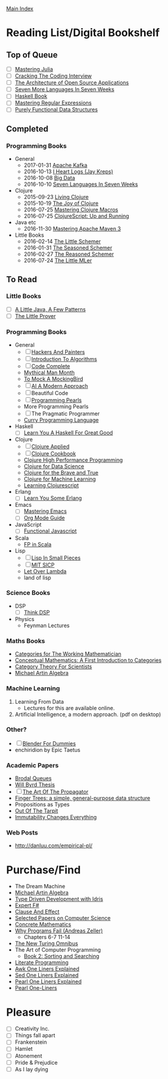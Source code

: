 [[../index.org][Main Index]]

* Reading List/Digital Bookshelf
** Top of Queue
+ [ ] [[./mastering_julia.org][Mastering Julia]]
+ [ ] [[./cracking_the_coding_interview.org][Cracking The Coding Interview]]
+ [ ] [[http://aosabook.org/en/index.html][The Architecture of Open Source Applications]]
+ [ ] [[./seven_more_languages_in_seven_weeks.org][Seven More Languages In Seven Weeks]]
+ [ ] [[./haskell_programming_from_first_principles.org][Haskell Book]]
+ [ ] [[./mastering_regular_expressions.org][Mastering Regular Expressions]]
+ [ ] [[./purely_functional_data_structures.org][Purely Functional Data Structures]]
** Completed
*** Programming Books
+ General
  + 2017-01-31 [[./apache_kafka.org][Apache Kafka]]
  + 2016-10-13 [[./i_heart_logs.org][I Heart Logs (Jay Kreps)]]
  + 2016-10-08 [[./big_data.org][Big Data]]
  + 2016-10-10 [[./seven_languages_in_seven_weeks.org][Seven Languages In Seven Weeks]]
+ Clojure
  + 2015-09-23 [[./living_clojure.org][Living Clojure]]
  + 2015-10-19 [[./the_joy_of_clojure.org][The Joy of Clojure]]
  + 2016-07-25 [[./mastering_clojure_macros.org][Mastering Clojure Macros]]
  + 2016-07-25 [[./clojurescript_up_and_running.org][ClojureScript: Up and Running]]
+ Java etc
  + 2016-11-30 [[./mastering_apache_maven_3.org][Mastering Apache Maven 3]]
+ Little Books
  + 2016-02-14 [[./the_little_schemer.org][The Little Schemer]]
  + 2016-01-31 [[./the_seasoned_schemer.org][The Seasoned Schemer]]
  + 2016-02-27 [[./the_reasoned_schemer.org][The Reasoned Schemer]]
  + 2016-07-24 [[./the_little_mler.org][The Little MLer]]
** To Read
*** Little Books
+ [ ] [[http://www.amazon.com/Little-Java-Few-Patterns/dp/0262561158/ref=sr_1_1?s=books&ie=UTF8&qid=1454204257&sr=1-1&keywords=a+little+java%2C+a+few+patterns][A Little Java, A Few Patterns]]
+ [ ] [[./the_little_prover.org][The Little Prover]]
*** Programming Books
+ General
  + [ ] [[http://search.safaribooksonline.com/book/programming/0596006624][Hackers And Painters]]
  + [ ] [[./introduction_to_algorithms.org][Introduction To Algorithms]]
  + [ ] [[./code_complete.org][Code Complete]]
  + [[./mythical_man_month.org][Mythical Man Month]]
  + [[./to_mock_a_mockingbird.org][To Mock A MockingBird]]
  + [ ] [[./ai_a_modern_approach.org][AI A Modern Approach]]
  + [ ] Beautiful Code
  + [ ] [[./programming_pearls.org][Programming Pearls]]
  + More Programming Pearls
  + [ ] The Pragmatic Programmer
  + [[http://www-ps.informatik.uni-kiel.de/currywiki/_media/documentation/tutorial.pdf][Curry Programming Language]]
+ Haskell
  + [ ] [[./learn_you_a_haskell.org][Learn You A Haskell For Great Good]]
+ Clojure
  + [ ] [[./clojure_applied.org][Clojure Applied]]
  + [ ] [[./clojure_cookbook.org][Clojure Cookbook]]
  + [[http://search.safaribooksonline.com/9781785283642/index_html][Clojure High Performance Programming]]
  + [[http://search.safaribooksonline.com/book/programming/clojure/9781784397180/clojure-for-data-science/index_html?query=((clojure))#snippet][Clojure for Data Science]]
  + [[http://search.safaribooksonline.com/book/programming/clojure/9781457190018][Clojure for the Brave and True]]
  + [[http://search.safaribooksonline.com/book/programming/clojure/9781783284351][Clojure for Machine Learning]]
  + [[http://search.safaribooksonline.com/book/web-design-and-development/9781785887635][Learning Clojurescript]]
+ Erlang
  + [ ] [[./learn_you_some_erlang.org][Learn You Some Erlang]]
+ Emacs
  + [ ] [[./mastering_emacs.org][Mastering Emacs]]
  + [ ] [[./org_mode_guide.org][Org Mode Guide]]
+ JavaScript
  + [ ] [[./functional_javascript.org][Functional Javascript]]
+ Scala
  + [[http://search.safaribooksonline.com/book/programming/scala/9781617290657][FP in Scala]]
+ Lisp
  + [ ] [[./lisp_in_small_pieces.org][Lisp In Small Pieces]]
  + [ ] [[./mit_sicp.org][MIT SICP]]
  + [[http://letoverlambda.com/index.cl/toc][Let Over Lambda]]
  + land of lisp
*** Science Books
+ DSP
   + [ ] [[./thinkdsp/think_dsp.org][Think DSP]]
+ Physics
   - Feynman Lectures
*** Maths Books
+ [[http://www.maths.ed.ac.uk/~aar/papers/maclanecat.pdf][Categories for The Working Mathematician]]
+ [[http://fef.ogu.edu.tr/matbil/eilgaz/kategori.pdf][Conceptual Mathematics: A First Introduction to Categories]]
+ [[http://math.mit.edu/~dspivak/teaching/sp13/CT4S--static.pdf][Category Theory For Scientists]]
+ [[http://www.amazon.com/Algebra-2nd-Michael-Artin/dp/0132413779][Michael Artin Algebra]]
*** Machine Learning
1. Learning From Data
   + Lectures for this are available online.
2. Artificial Intelligence, a modern approach. (pdf on desktop)
*** Other?
+ [ ] [[./blender_for_dummies.org][Blender For Dummies]]
+ enchiridion by Epic Taetus
*** Academic Papers
+ [[./worst_case_efficient_priority_queues.org][Brodal Queues]]
+ [[./will_byrd_thesis.org][Will Byrd Thesis]]
+ [ ] [[./the_art_of_the_propagator.org][The Art Of The Propagator]]
+ [[./finger_trees.org][Finger Trees: a simple, general-purpose data structure]]
+ Propositions as Types
+ [[http://shaffner.us/cs/papers/tarpit.pdf][Out Of The Tarpit]]
+ [[http://cidrdb.org/cidr2015/Papers/CIDR15_Paper16.pdf][Immutability Changes Everything]]
*** Web Posts
+ http://danluu.com/empirical-pl/

* Purchase/Find
  + The Dream Machine
  + [[http://www.amazon.com/Algebra-2nd-Michael-Artin/dp/0132413779][Michael Artin Algebra]]
  + [[https://www.manning.com/books/type-driven-development-with-idris][Type Driven Development with Idris]]
  + [[https://www.amazon.com/Expert-F-4-0-Don-Syme/dp/1484207416?ie=UTF8&keywords=expert%20f%23%204.0&linkCode=sl1&linkId=f696d9966865ec308f5b009e0456f017&qid=1464576992&ref_=as_li_ss_tl&sr=8-1&tag=fngeekery-20][Expert F#]]
  + [[http://www.amazon.com/Clause-Effect-Programming-Working-Programmer/dp/3540629718][Clause And Effect]]
  + [[http://www.amazon.com/Selected-Papers-Computer-Science-Lecture/dp/1881526917/ref=sr_1_1?s=books&ie=UTF8&qid=1454204201&sr=1-1&keywords=selected+papers+on+computer+science][Selected Papers on Computer Science]]
  + [[http://www.amazon.com/Concrete-Mathematics-Foundation-Computer-Science/dp/0201558025][Concrete Mathematics]]
  + [[http://www.amazon.com/Why-Programs-Fail-Second-Systematic/dp/0123745152/ref=sr_1_1?s=books&ie=UTF8&qid=1454203975&sr=1-1&keywords=Why+Programs+Fail][Why Programs Fail (Andreas Zeller)]]
    + Chapters 6-7 11-14
  + [[http://www.amazon.com/New-Turing-Omnibus-Sixty-Six-Excursions/dp/0805071660/ref=sr_1_1?s=books&ie=UTF8&qid=1454204177&sr=1-1&keywords=the+new+turing+omnibus][The New Turing Omnibus]]
  + The Art of Computer Programming
    + [[http://www.amazon.com/Art-Computer-Programming-Sorting-Searching/dp/0201896850/ref=sr_1_1?s=books&ie=UTF8&qid=1454203998&sr=1-1&keywords=Sorting+and+Searching][Book 2: Sorting and Searching]]
  + [[http://www.amazon.com/Literate-Programming-Center-Language-Information/dp/0937073806/ref=sr_1_1?s=books&ie=UTF8&qid=1454204274&sr=1-1&keywords=literate+programming][Literate Programming]]
  + [[http://www.catonmat.net/blog/awk-book/][Awk One Liners Explained]]
  + [[http://www.catonmat.net/blog/sed-book/][Sed One Liners Explained]]
  + [[http://www.catonmat.net/blog/perl-book/][Pearl One Liners Explained]]
  + [[https://www.nostarch.com/perloneliners][Pearl One-Liners]]

* Pleasure
+ [ ] Creativity Inc.
+ [ ] Things fall apart
+ [ ] Frankenstein
+ [ ] Hamlet
+ [ ] Atonement
+ [ ] Pride & Prejudice
+ [ ] As I lay dying
